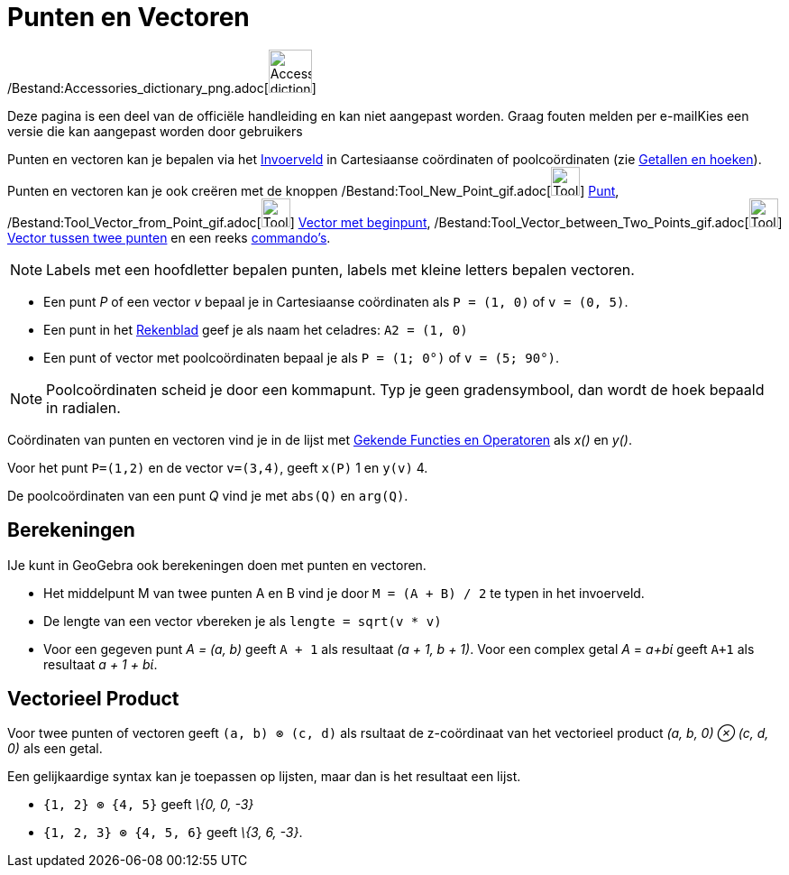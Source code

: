 = Punten en Vectoren
ifdef::env-github[:imagesdir: /nl/modules/ROOT/assets/images]

/Bestand:Accessories_dictionary_png.adoc[image:48px-Accessories_dictionary.png[Accessories
dictionary.png,width=48,height=48]]

Deze pagina is een deel van de officiële handleiding en kan niet aangepast worden. Graag fouten melden per
e-mail[.mw-selflink .selflink]##Kies een versie die kan aangepast worden door gebruikers##

Punten en vectoren kan je bepalen via het xref:/Invoerveld.adoc[Invoerveld] in Cartesiaanse coördinaten of
poolcoördinaten (zie xref:/Getallen_en_hoeken.adoc[Getallen en hoeken]). Punten en vectoren kan je ook creëren met de
knoppen /Bestand:Tool_New_Point_gif.adoc[image:Tool_New_Point.gif[Tool New Point.gif,width=32,height=32]]
xref:/Puntenknop.adoc[Punt], /Bestand:Tool_Vector_from_Point_gif.adoc[image:Tool_Vector_from_Point.gif[Tool Vector from
Point.gif,width=32,height=32]] xref:/tools/Vector_met_beginpunt.adoc[Vector met beginpunt],
/Bestand:Tool_Vector_between_Two_Points_gif.adoc[image:Tool_Vector_between_Two_Points.gif[Tool Vector between Two
Points.gif,width=32,height=32]] xref:/tools/Vector_tussen_twee_punten.adoc[Vector tussen twee punten] en een reeks
xref:/Commando's.adoc[commando's].

[NOTE]
====

Labels met een hoofdletter bepalen punten, labels met kleine letters bepalen vectoren.

====

[EXAMPLE]
====

* Een punt _P_ of een vector _v_ bepaal je in Cartesiaanse coördinaten als `++P = (1, 0)++` of `++v = (0, 5)++`.
* Een punt in het xref:/Rekenblad.adoc[Rekenblad] geef je als naam het celadres: `++A2 = (1, 0)++`
* Een punt of vector met poolcoördinaten bepaal je als `++P = (1; 0°)++` of `++v = (5; 90°)++`.

====

[NOTE]
====

Poolcoördinaten scheid je door een kommapunt. Typ je geen gradensymbool, dan wordt de hoek bepaald in radialen.

====

Coördinaten van punten en vectoren vind je in de lijst met xref:/Gekende_Functies_en_Operatoren.adoc[Gekende Functies en
Operatoren] als _x()_ en _y()_.

[EXAMPLE]
====

Voor het punt `++P=(1,2)++` en de vector `++v=(3,4)++`, geeft `++x(P)++` 1 en `++y(v)++` 4.

====

De poolcoördinaten van een punt _Q_ vind je met `++abs(Q)++` en `++arg(Q)++`.

== Berekeningen

IJe kunt in GeoGebra ook berekeningen doen met punten en vectoren.

[EXAMPLE]
====

* Het middelpunt M van twee punten A en B vind je door `++M = (A + B) / 2++` te typen in het invoerveld.
* De lengte van een vector __v__bereken je als `++lengte = sqrt(v * v)++`
* Voor een gegeven punt _A = (a, b)_ geeft `++A + 1++` als resultaat _(a + 1, b + 1)_. Voor een complex getal _A_ =
_a+bί_ geeft `++A+1++` als resultaat _a + 1 + bί_.

====

== Vectorieel Product

Voor twee punten of vectoren geeft `++(a, b) ⊗ (c, d)++` als rsultaat de z-coördinaat van het vectorieel product _(a, b,
0) ⊗ (c, d, 0)_ als een getal.

Een gelijkaardige syntax kan je toepassen op lijsten, maar dan is het resultaat een lijst.

[EXAMPLE]
====

* `++{1, 2} ⊗ {4, 5}++` geeft _\{0, 0, -3}_
* `++{1, 2, 3} ⊗ {4, 5, 6}++` geeft _\{3, 6, -3}_.

====
